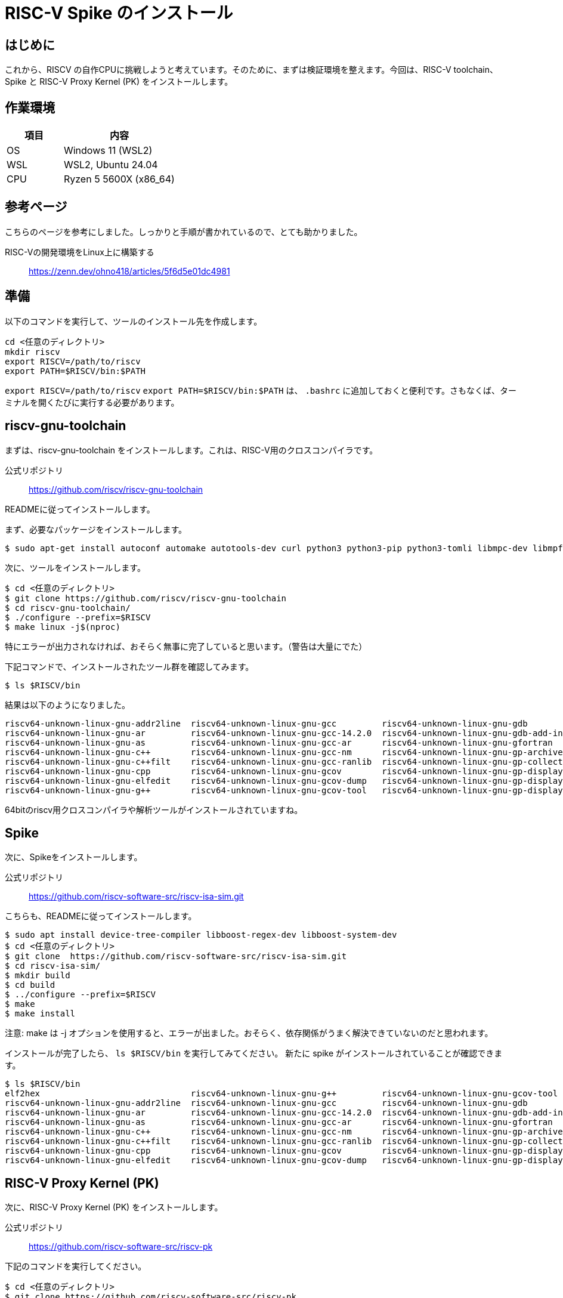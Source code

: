 # RISC-V Spike のインストール

## はじめに

これから、RISCV の自作CPUに挑戦しようと考えています。そのために、まずは検証環境を整えます。今回は、RISC-V toolchain、Spike と RISC-V Proxy Kernel (PK) をインストールします。

## 作業環境

[cols="1,2"]
|===
| 項目 | 内容

| OS
| Windows 11 (WSL2)

| WSL
| WSL2, Ubuntu 24.04

| CPU
| Ryzen 5 5600X (x86_64)

|===

## 参考ページ

こちらのページを参考にしました。しっかりと手順が書かれているので、とても助かりました。

RISC-Vの開発環境をLinux上に構築する:: link:https://zenn.dev/ohno418/articles/5f6d5e01dc4981[https://zenn.dev/ohno418/articles/5f6d5e01dc4981^]


## 準備

以下のコマンドを実行して、ツールのインストール先を作成します。

[source,bash]
----
cd <任意のディレクトリ>
mkdir riscv
export RISCV=/path/to/riscv
export PATH=$RISCV/bin:$PATH
----

`export RISCV=/path/to/riscv` `export PATH=$RISCV/bin:$PATH` は、 `.bashrc` に追加しておくと便利です。さもなくば、ターミナルを開くたびに実行する必要があります。

## riscv-gnu-toolchain

まずは、riscv-gnu-toolchain をインストールします。これは、RISC-V用のクロスコンパイラです。

公式リポジトリ:: link:https://github.com/riscv/riscv-gnu-toolchain[https://github.com/riscv/riscv-gnu-toolchain^]

READMEに従ってインストールします。

まず、必要なパッケージをインストールします。

[source,bash]
----
$ sudo apt-get install autoconf automake autotools-dev curl python3 python3-pip python3-tomli libmpc-dev libmpfr-dev libgmp-dev gawk build-essential bison flex texinfo gperf libtool patchutils bc zlib1g-dev libexpat-dev ninja-build git cmake libglib2.0-dev libslirp-dev
----

次に、ツールをインストールします。

[source,bash]
----
$ cd <任意のディレクトリ>
$ git clone https://github.com/riscv/riscv-gnu-toolchain
$ cd riscv-gnu-toolchain/
$ ./configure --prefix=$RISCV
$ make linux -j$(nproc)
----

特にエラーが出力されなければ、おそらく無事に完了していると思います。（警告は大量にでた）

下記コマンドで、インストールされたツール群を確認してみます。
[source,bash]
----
$ ls $RISCV/bin
----

結果は以下のようになりました。

----
riscv64-unknown-linux-gnu-addr2line  riscv64-unknown-linux-gnu-gcc         riscv64-unknown-linux-gnu-gdb              riscv64-unknown-linux-gnu-gprof     riscv64-unknown-linux-gnu-ranlib
riscv64-unknown-linux-gnu-ar         riscv64-unknown-linux-gnu-gcc-14.2.0  riscv64-unknown-linux-gnu-gdb-add-index    riscv64-unknown-linux-gnu-gprofng   riscv64-unknown-linux-gnu-readelf
riscv64-unknown-linux-gnu-as         riscv64-unknown-linux-gnu-gcc-ar      riscv64-unknown-linux-gnu-gfortran         riscv64-unknown-linux-gnu-ld        riscv64-unknown-linux-gnu-run
riscv64-unknown-linux-gnu-c++        riscv64-unknown-linux-gnu-gcc-nm      riscv64-unknown-linux-gnu-gp-archive       riscv64-unknown-linux-gnu-ld.bfd    riscv64-unknown-linux-gnu-size
riscv64-unknown-linux-gnu-c++filt    riscv64-unknown-linux-gnu-gcc-ranlib  riscv64-unknown-linux-gnu-gp-collect-app   riscv64-unknown-linux-gnu-lto-dump  riscv64-unknown-linux-gnu-strings
riscv64-unknown-linux-gnu-cpp        riscv64-unknown-linux-gnu-gcov        riscv64-unknown-linux-gnu-gp-display-html  riscv64-unknown-linux-gnu-nm        riscv64-unknown-linux-gnu-strip
riscv64-unknown-linux-gnu-elfedit    riscv64-unknown-linux-gnu-gcov-dump   riscv64-unknown-linux-gnu-gp-display-src   riscv64-unknown-linux-gnu-objcopy
riscv64-unknown-linux-gnu-g++        riscv64-unknown-linux-gnu-gcov-tool   riscv64-unknown-linux-gnu-gp-display-text  riscv64-unknown-linux-gnu-objdump
----

64bitのriscv用クロスコンパイラや解析ツールがインストールされていますね。

## Spike

次に、Spikeをインストールします。

公式リポジトリ:: link:https://github.com/riscv-software-src/riscv-isa-sim.git[https://github.com/riscv-software-src/riscv-isa-sim.git^]

こちらも、READMEに従ってインストールします。

[source,bash]
----
$ sudo apt install device-tree-compiler libboost-regex-dev libboost-system-dev
$ cd <任意のディレクトリ>
$ git clone  https://github.com/riscv-software-src/riscv-isa-sim.git
$ cd riscv-isa-sim/
$ mkdir build
$ cd build
$ ../configure --prefix=$RISCV
$ make
$ make install
----

注意: make は -j オプションを使用すると、エラーが出ました。おそらく、依存関係がうまく解決できていないのだと思われます。

インストールが完了したら、 `ls $RISCV/bin` を実行してみてください。 新たに spike がインストールされていることが確認できます。

[source,bash]
----
$ ls $RISCV/bin
elf2hex                              riscv64-unknown-linux-gnu-g++         riscv64-unknown-linux-gnu-gcov-tool        riscv64-unknown-linux-gnu-gp-display-text  riscv64-unknown-linux-gnu-objdump  spike-dasm
riscv64-unknown-linux-gnu-addr2line  riscv64-unknown-linux-gnu-gcc         riscv64-unknown-linux-gnu-gdb              riscv64-unknown-linux-gnu-gprof            riscv64-unknown-linux-gnu-ranlib   spike-log-parser
riscv64-unknown-linux-gnu-ar         riscv64-unknown-linux-gnu-gcc-14.2.0  riscv64-unknown-linux-gnu-gdb-add-index    riscv64-unknown-linux-gnu-gprofng          riscv64-unknown-linux-gnu-readelf  termios-xspike
riscv64-unknown-linux-gnu-as         riscv64-unknown-linux-gnu-gcc-ar      riscv64-unknown-linux-gnu-gfortran         riscv64-unknown-linux-gnu-ld               riscv64-unknown-linux-gnu-run      xspike
riscv64-unknown-linux-gnu-c++        riscv64-unknown-linux-gnu-gcc-nm      riscv64-unknown-linux-gnu-gp-archive       riscv64-unknown-linux-gnu-ld.bfd           riscv64-unknown-linux-gnu-size
riscv64-unknown-linux-gnu-c++filt    riscv64-unknown-linux-gnu-gcc-ranlib  riscv64-unknown-linux-gnu-gp-collect-app   riscv64-unknown-linux-gnu-lto-dump         riscv64-unknown-linux-gnu-strings
riscv64-unknown-linux-gnu-cpp        riscv64-unknown-linux-gnu-gcov        riscv64-unknown-linux-gnu-gp-display-html  riscv64-unknown-linux-gnu-nm               riscv64-unknown-linux-gnu-strip
riscv64-unknown-linux-gnu-elfedit    riscv64-unknown-linux-gnu-gcov-dump   riscv64-unknown-linux-gnu-gp-display-src   riscv64-unknown-linux-gnu-objcopy          spike
----

## RISC-V Proxy Kernel (PK)

次に、RISC-V Proxy Kernel (PK) をインストールします。

公式リポジトリ:: link:https://github.com/riscv-software-src/riscv-pk[https://github.com/riscv-software-src/riscv-pk^]

下記のコマンドを実行してください。

[source,bash]
----
$ cd <任意のディレクトリ>
$ git clone https://github.com/riscv-software-src/riscv-pk
$ cd riscv-pk
$ mkdir build
$ cd build
$ ../configure --prefix=$RISCV --host=riscv64-unknown-linux-gnu
$ make
$ make install
----

公式READMEとは、--host オプションが異なります。READMEには、--host=riscv64-unknown-elf と書かれていますが、こちらは、--host=riscv64-unknown-linux-gnu としてください。


完了後、以下のディレクトリに、PK がインストールされます。

[source,bash]
----
$ ls $RISCV/riscv64-unknown-linux-gnu/bin/
ar  as  bbl  dummy_payload  ld  ld.bfd  nm  objcopy  objdump  pk  ranlib  readelf  strip
----

## テスト

参考ページを参照してください。。。ただしくインストールされていれば、参考ページに記載の結果と同じ結果が得られるはずです。



## おわりに

さて、今回は、RISC-V toolchain、Spike と RISC-V Proxy Kernel (PK) をインストールしました。といっても、ほぼ参考ページとREADMEに従って進めただけで、エラーなく完了したため、難しいことはなかったです。

次回は、この環境に riscv-testsをインストールして、テストを実行してみたいと思います。